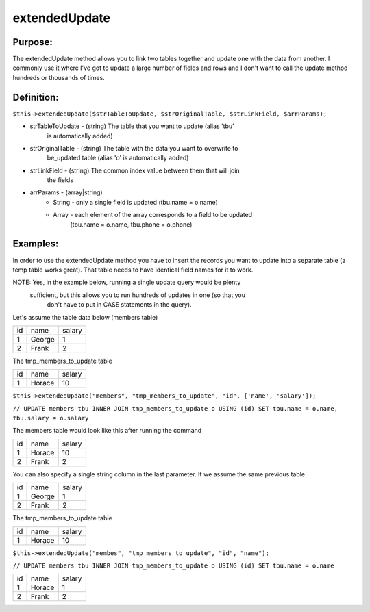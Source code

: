 extendedUpdate
==============

Purpose:
--------
The extendedUpdate method allows you to link two tables together
and update one with the data from another.  I commonly use it where I've
got to update a large number of fields and rows and I don't want to call
the update method hundreds or thousands of times.

Definition:
-----------

``$this->extendedUpdate($strTableToUpdate, $strOriginalTable,
$strLinkField, $arrParams);``

* strTableToUpdate - (string) The table that you want to update (alias 'tbu'
    is automatically added)
* strOriginalTable - (string) The table with the data you want to overwrite to
    be_updated table (alias 'o' is automatically added)
* strLinkField - (string) The common index value between them that will join
    the fields
* arrParams - (array|string)
    * String - only a single field is updated (tbu.name = o.name)
    * Array - each element of the array corresponds to a field to be updated
        (tbu.name = o.name, tbu.phone = o.phone)

Examples:
---------

In order to use the extendedUpdate method you have to insert the records you
want to update into a separate table (a temp table works great).  That table
needs to have identical field names for it to work.

NOTE: Yes, in the example below, running a single update query would be plenty
 sufficient, but this allows you to run hundreds of updates in one (so that you
  don't have to put in CASE statements in the query).

Let's assume the table data below (members table)

==== ====== ========
 id   name   salary
---- ------ --------
 1   George  1
 2   Frank   2
==== ====== ========

The tmp_members_to_update table

==== ======== ========
 id   name     salary
---- -------- --------
 1    Horace    10
==== ======== ========

``$this->extendedUpdate("members", "tmp_members_to_update", "id",
['name', 'salary']);``

``// UPDATE members tbu INNER JOIN tmp_members_to_update o USING (id)
SET tbu.name = o.name, tbu.salary = o.salary``

The members table would look like this after running the command

==== ======== ========
 id   name     salary
---- -------- --------
 1    Horace    10
 2    Frank     2
==== ======== ========

You can also specify a single string column in the last parameter.
If we assume the same previous table

==== ====== ========
 id   name   salary
---- ------ --------
 1   George  1
 2   Frank   2
==== ====== ========

The tmp_members_to_update table

==== ======== ========
 id   name     salary
---- -------- --------
 1    Horace    10
==== ======== ========

``$this->extendedUpdate("membes", "tmp_members_to_update", "id", "name");``

``// UPDATE members tbu INNER JOIN tmp_members_to_update o USING (id)
SET tbu.name = o.name``

==== ======== ========
 id   name     salary
---- -------- --------
 1    Horace    1
 2    Frank     2
==== ======== ========

